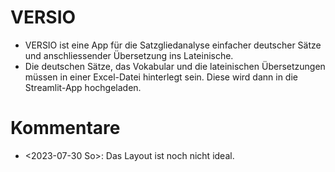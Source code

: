 * VERSIO
- VERSIO ist eine App für die Satzgliedanalyse einfacher deutscher Sätze und anschliessender Übersetzung ins Lateinische.
- Die deutschen Sätze, das Vokabular und die lateinischen Übersetzungen müssen in einer Excel-Datei hinterlegt sein. Diese wird dann in die Streamlit-App hochgeladen.
  [[file:readme.org_20230730_175149_Pm2DGE.png]]
* Kommentare
- <2023-07-30 So>: Das Layout ist noch nicht ideal.
